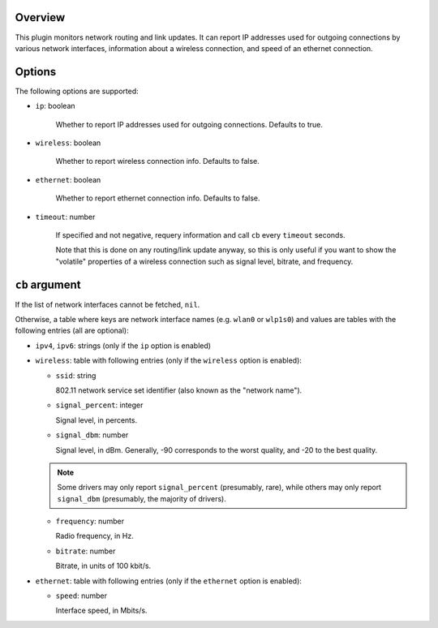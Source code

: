 .. :X-man-page-only: luastatus-plugin-network-linux
.. :X-man-page-only: ##############################
.. :X-man-page-only:
.. :X-man-page-only: #############################################
.. :X-man-page-only: Network plugin for luastatus (Linux-specific)
.. :X-man-page-only: #############################################
.. :X-man-page-only:
.. :X-man-page-only: :Copyright: LGPLv3
.. :X-man-page-only: :Manual section: 7

Overview
========
This plugin monitors network routing and link updates.
It can report IP addresses used for outgoing connections by various network interfaces, information
about a wireless connection, and speed of an ethernet connection.

Options
=======
The following options are supported:

* ``ip``: boolean

    Whether to report IP addresses used for outgoing connections. Defaults to true.

* ``wireless``: boolean

    Whether to report wireless connection info. Defaults to false.

* ``ethernet``: boolean

    Whether to report ethernet connection info. Defaults to false.

* ``timeout``: number

    If specified and not negative, requery information and call ``cb`` every ``timeout`` seconds.

    Note that this is done on any routing/link update anyway, so this is only useful if you want to
    show the "volatile" properties of a wireless connection such as signal level, bitrate, and
    frequency.

``cb`` argument
===============
If the list of network interfaces cannot be fetched, ``nil``.

Otherwise, a table where keys are network interface names (e.g. ``wlan0`` or ``wlp1s0``) and values
are tables with the following entries (all are optional):

* ``ipv4``, ``ipv6``: strings (only if the ``ip`` option is enabled)

* ``wireless``: table with following entries (only if the ``wireless`` option is enabled):

  - ``ssid``: string

    802.11 network service set identifier (also known as the "network name").

  - ``signal_percent``: integer

    Signal level, in percents.

  - ``signal_dbm``: number

    Signal level, in dBm.
    Generally, -90 corresponds to the worst quality, and -20 to the best quality.

  .. note:: Some drivers may only report ``signal_percent`` (presumably, rare), while others
            may only report ``signal_dbm`` (presumably, the majority of drivers).

  - ``frequency``: number

    Radio frequency, in Hz.

  - ``bitrate``: number

    Bitrate, in units of 100 kbit/s.

* ``ethernet``: table with following entries (only if the ``ethernet`` option is enabled):

  - ``speed``: number

    Interface speed, in Mbits/s.
